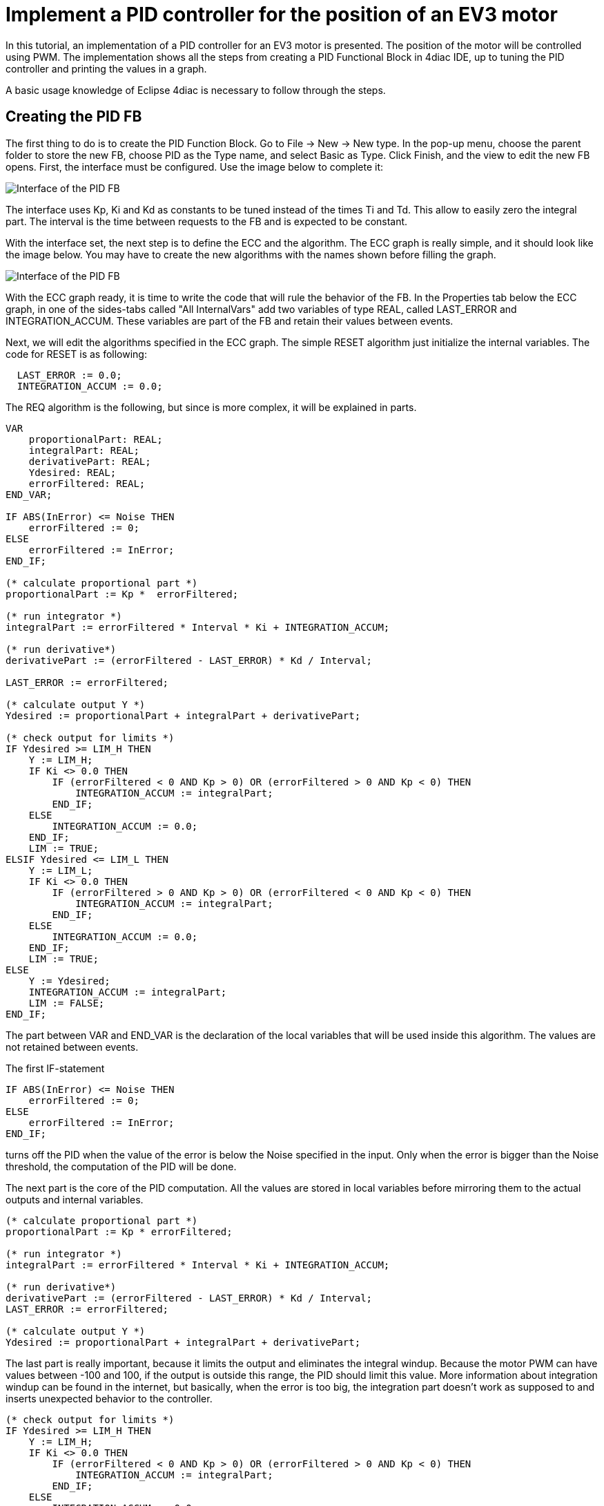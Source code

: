 = [[topOfPage]] Implement a PID controller for the position of an EV3 motor
:lang: en


In this tutorial, an implementation of a PID controller for an EV3 motor is presented. 
The position of the motor will be controlled using PWM. 
The implementation shows all the steps from creating a PID Functional Block in 4diac IDE, up to tuning the PID controller and printing the values in a graph.

A basic usage knowledge of Eclipse 4diac is necessary to follow through the steps.

== Creating the PID FB

The first thing to do is to create the PID Function Block. 
Go to File → New → New type. 
In the pop-up menu, choose the parent folder to store the new FB, choose PID as the Type name, and select Basic as Type. 
Click Finish, and the view to edit the new FB opens. First, the interface must be configured. Use the image below to complete it:

image:./img/pidMotor/PIDInterface.png[Interface of the PID FB]

The interface uses Kp, Ki and Kd as constants to be tuned instead of the times Ti and Td. 
This allow to easily zero the integral part. 
The interval is the time between requests to the FB and is expected to be constant.

With the interface set, the next step is to define the ECC and the algorithm. 
The ECC graph is really simple, and it should look like the image below. 
You may have to create the new algorithms with the names shown before filling the graph.

image:./img/pidMotor/PIDECC.png[Interface of the PID FB]

With the ECC graph ready, it is time to write the code that will rule the behavior of the FB. 
In the Properties tab below the ECC graph, in one of the sides-tabs called "All InternalVars" add two variables of type REAL, called LAST_ERROR and INTEGRATION_ACCUM. 
These variables are part of the FB and retain their values between events.

Next, we will edit the algorithms specified in the ECC graph. 
The simple RESET algorithm just initialize the internal variables. 
The code for RESET is as following:

----
  LAST_ERROR := 0.0;   
  INTEGRATION_ACCUM := 0.0;
----

The REQ algorithm is the following, but since is more complex, it will
be explained in parts.

----
VAR
    proportionalPart: REAL;
    integralPart: REAL;
    derivativePart: REAL;
    Ydesired: REAL;
    errorFiltered: REAL; 
END_VAR;    

IF ABS(InError) <= Noise THEN
    errorFiltered := 0;   
ELSE
    errorFiltered := InError;
END_IF;   

(* calculate proportional part *)   
proportionalPart := Kp *  errorFiltered;      

(* run integrator *)   
integralPart := errorFiltered * Interval * Ki + INTEGRATION_ACCUM;        

(* run derivative*)        
derivativePart := (errorFiltered - LAST_ERROR) * Kd / Interval;      

LAST_ERROR := errorFiltered;        

(* calculate output Y *)   
Ydesired := proportionalPart + integralPart + derivativePart;         

(* check output for limits *)   
IF Ydesired >= LIM_H THEN
    Y := LIM_H;
    IF Ki <> 0.0 THEN
        IF (errorFiltered < 0 AND Kp > 0) OR (errorFiltered > 0 AND Kp < 0) THEN         
            INTEGRATION_ACCUM := integralPart;
        END_IF;
    ELSE       
        INTEGRATION_ACCUM := 0.0;     
    END_IF;     
    LIM := TRUE;   
ELSIF Ydesired <= LIM_L THEN
    Y := LIM_L;
    IF Ki <> 0.0 THEN
        IF (errorFiltered > 0 AND Kp > 0) OR (errorFiltered < 0 AND Kp < 0) THEN
            INTEGRATION_ACCUM := integralPart;       
        END_IF;     
    ELSE       
        INTEGRATION_ACCUM := 0.0;     
    END_IF;     
    LIM := TRUE;   
ELSE     
    Y := Ydesired;     
    INTEGRATION_ACCUM := integralPart;     
    LIM := FALSE;   
END_IF;
----

The part between VAR and END_VAR is the declaration of the local variables that will be used inside this algorithm. 
The values are not retained between events.

The first IF-statement
----
IF ABS(InError) <= Noise THEN   
    errorFiltered := 0; 
ELSE
    errorFiltered := InError; 
END_IF;
----

turns off the PID when the value of the error is below the Noise specified in the input. 
Only when the error is bigger than the Noise threshold, the computation of the PID will be done.

The next part is the core of the PID computation. 
All the values are stored in local variables before mirroring them to the actual outputs and internal variables.
----
(* calculate proportional part *) 
proportionalPart := Kp * errorFiltered;    

(* run integrator *) 
integralPart := errorFiltered * Interval * Ki + INTEGRATION_ACCUM;      

(* run derivative*) 
derivativePart := (errorFiltered - LAST_ERROR) * Kd / Interval;    
LAST_ERROR := errorFiltered;      

(* calculate output Y *) 
Ydesired := proportionalPart + integralPart + derivativePart;
----

The last part is really important, because it limits the output and eliminates the integral windup. 
Because the motor PWM can have values between -100 and 100, if the output is outside this range, the PID should limit this value. 
More information about integration windup can be found in the internet, but basically, when the error is too big, the integration part doesn't work as supposed to and inserts unexpected behavior to the controller.

----
(* check output for limits *)   
IF Ydesired >= LIM_H THEN
    Y := LIM_H;
    IF Ki <> 0.0 THEN
        IF (errorFiltered < 0 AND Kp > 0) OR (errorFiltered > 0 AND Kp < 0) THEN         
            INTEGRATION_ACCUM := integralPart;
        END_IF;
    ELSE       
        INTEGRATION_ACCUM := 0.0;     
    END_IF;     
    LIM := TRUE;   
ELSIF Ydesired <= LIM_L THEN
    Y := LIM_L;
    IF Ki <> 0.0 THEN
        IF (errorFiltered > 0 AND Kp > 0) OR (errorFiltered < 0 AND Kp < 0) THEN
            INTEGRATION_ACCUM := integralPart;       
        END_IF;     
    ELSE       
        INTEGRATION_ACCUM := 0.0;     
    END_IF;     
    LIM := TRUE;   
ELSE     
    Y := Ydesired;     
    INTEGRATION_ACCUM := integralPart;     
    LIM := FALSE;   
END_IF;
----

The `IF` and `ELSEIF` are the limits of the value, and in the `ELSE` allowed values are processed. 
The output limitation is straightforward, but the windup solution can be confusing. 
What is done is to activate the integration part only when the desired output is inside the limits (in the `ELSE`), `OR` when it is outside the limits `AND` the error is forcing the way back inside the limits. 

Information about anti-windup can for example be found https://pdfs.semanticscholar.org/9774/270fa07e4be5dbe77dc7bf2a285167b82b68.pdf[here.]

With the algorithms done, the FB is ready to be exported and compiled with 4diac FORTE.

== Exporting and compiling with 4diac FORTE for the EV3

Once the FB is ready, go to File → Export... and select 4diac IDE → 4diac IDE Type Export. 
Then explore the folder tree on the left and select the PID FB created on the right. 
Choose where to export and then click Finish.

To get the source code ready for compiling your 4diac FORTE with the created FB, the generated .cpp and .h files have to be added to the CMake configuration. 
The easiest way to do that is to put both files into the folder src/modules/lms_ev3 and add a file CMakeLists.txt in that folder, with the following line at the end:
----
forte_add_sourcefile_hcpp(PID)
----

The next thing to do is to compile 4diac FORTE for the EV3. 
The easiest way to do it is to copy all the code to the EV3, get the compiling tools inside the EV3 and compile it. 
The process is really slow compared if it is done in a normal computer, but for compiling once it is much faster than setting all the cross-compiling environment explained http://www.ev3dev.org/docs/tutorials/using-brickstrap-to-cross-compile/[here.]
More details are presented in the link:../installation/legoMindstormEv3.adoc#ev3_introduction[section] above.

== Creating the PID Application in 4diac IDE

After 4diac FORTE with the PID runs in the EV3, is time to create the application that will run on it to control the motor position, and store the values. 
The application will be shown in parts, for a better understanding.

=== ON/OFF the controller

The first part of the application can be made in different ways, which allows a better control of the tests. 
In this example, it consists of two push buttons connected to in2 and in4, one for starting the motor and PID, and the other one to reset all parameters (which also stops the motor). 
It has a cycle to read both buttons waiting for a rising trigger on them which sends the event to the enable or reset of the motor.

The initialization of the StartButton FB is done from the COLD START FB when configuring the system.

image:./img/pidMotor/PIDButtonPart.png[Button part of the PID application]

=== Reading the system

This part begins with a cycle block that outputs an event every 100ms, that will trigger the PID computation. 
The cycle starts when the motor is enabled, and stops when the motor is reset. 
The cycle triggers the reading of the system, in this case the position of the motor. 
This  position is read as WORD (it should be a double, actually, but for now, it can be limited to a WORD) and is then converted to an INT that allows negative values (the WORD_TO_INT block was updated to allow negative values), and then to REAL in order to compute the difference to the set point established by the user (INT#1000 in the example). 
The F_SUB block expects REAL values, and in the input IN1, the set point is given. 
Take a look that at the output of the WORD_TO_INT block, there is another conversion to a STRING, this conversion is sent to the PC to store the values of the position to plot it. 
In the last part, it will be shown how is it done.

image:./img/pidMotor/PIDReadingPart.png[Reading part of the PID application]

=== Input of the PID controller

This part takes the error as the difference of the set point and the position read from the motor, and sends it to the PID controller. 
The rest of the inputs of it are user defined. 
The gains (Kp, Ki, and Kd) are tuned according to the method. 
In this example, the Zeigler-Nichols was used, and it will be seen later. 
The interval is 0.1 that corresponds to the 100ms of the PID Cycle. 
The limits corresponds to the limit values of the output, in this case the PWM of the motor.

image:./img/pidMotor/PIDInPIDPart.png[Input of PID]

=== Output of the PID controller

The last part corresponds to the output of the PID controller and the sending of the information the a log in a PC. 
The output of the PID is converted to INT and then to WORD to write then the output to the PWM of the motor. 
Also, the INT value is converted to STRING, similar to the position in the input part, and once both conversions (position and
output) are done, they are written to a file using the CSV_WRITER_2 FB from the UTILS module. This FB allows to write 2 values (SD_1 and SD_2)
as CSV. 
The block is in other color, because is in another device, not in the EV3.

image:./img/pidMotor/PIDOutputPart.png[Output of PID]

=== Configuring the system

Now that the application is done, some other configurations are needed in the system. 
The first thing is to create both devices and connect them using the Ethernet segment. 
In the EV3 resource, first connect the COLD START to the initialization of the StartButton as mentioned before.

The other configuration in the EV3 resource is the publishing of the conversions of the position and output of the PID. Using a PUBLISH_2_0 with both input and the multicast UDP ID (in this case, 239.192.0.2:65000), and the REQ triggered by the E_REND FB from the application. 
With this, the EV3 will send the position and output of the PID to the ID address everytime both conversion are done.

image:./img/pidMotor/PIDPublish.png[Publishing the data to the PC]

The configuration of the resource of the PC where the data will be stored, consists of a SUBSCRIBE_2 FB that will receive the information published by the EV3. 
The ID is the same as the publisher, and the outputs are converted using the STRING2STRING because the output is an ANY type. 
When both conversion are done, they are written in the file. 
Take in account that the CSV_WRITER FB doesn't flush immediately the output, so the 4diac FORTE application must exit to read the information
in the file.

image:./img/pidMotor/PIDSubscribe.png[Subscribe to data from EV3]

NOTE: In Windows machines, the used Multicast address is not always detected and the packets from the EV3 don't arrive to the 4diac FORTE
application in the PC. 
This happens often if the PC is connected to the EV3 through an ad-hoc connection. 
To overcome this, try adding the address route with gateway to your own machine in the as presented in the Troubleshooting part at the bottom of the
link:./bbbTrafficControl.html#troubleshooting[Traffic Control with BBB example]

== Tuning the PID

With the application ready and working, the https://en.wikipedia.org/wiki/Ziegler%E2%80%93Nichols_method[Ziegler-Nichols method] is presented for tuning the PID. 
The basic idea is to turn off the integral and derivative parts, and increase Kp until the output has stable and constant oscillations. 
The value of Kp that produces this output is called Ku and the oscillation period at this Ku is called Tu.
With these two values, the values of the Kp, Ki, and Kd are chosen according to the table of the link before. 
Remember that Kd = Kp/Ti and Ki = Kp*Td.

The set point is the position 1000. 
The first value of Kp is 1 and produces a non oscillating result. 
With Kp = 2, it takes longer, but still without stable oscillations. 
With Kp = 3, the results show a stable oscillation. 
So, the critical Ku value must be between 2 and 3.
After a binary search between 2 and 3, it is found that Ku = 2.18 and its graph is shown also below. 
From the data, it can be seen that the oscillations have a period of 600ms (0.6s).

image:./img/pidMotor/PIDKp.png[Graphs of testing Kp]

With the values of Ku and Tu, the values of Kp, Ki and Kd for the PID controller are computed from the table. 
The values are Kp = 1.308, Ki = 4.36 and Kd = 0.0981. 
With these values, the PID controller is again tested and the result is as follows:

image:./img/pidMotor/PIDTuned.png[Final tun of the PID controller]

== Where to go from here?

Go back to Examples index:

link:./examplesIndex.html[Examples Index]

If you want to go back to the Start Here page, we leave you here a fast access

xref:../index.adoc[Start Here page]

link:#topOfPage[Go to top]
